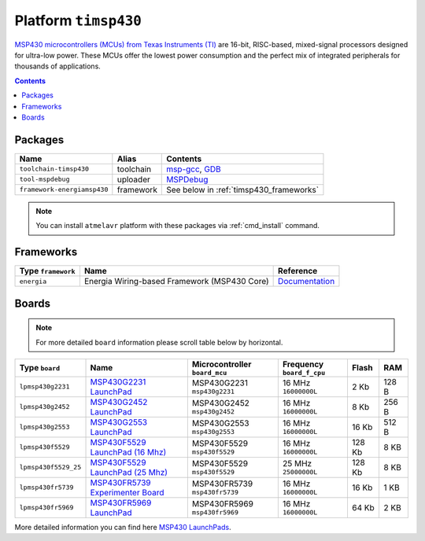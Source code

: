 .. _platform_timsp430:

Platform ``timsp430``
=====================

`MSP430 microcontrollers (MCUs) from Texas Instruments (TI) <http://www.ti.com/lsds/ti/microcontrollers_16-bit_32-bit/msp/overview.page>`_
are 16-bit, RISC-based, mixed-signal processors designed for ultra-low power.
These MCUs offer the lowest power consumption and the perfect mix of integrated
peripherals for thousands of applications.

.. contents::

Packages
--------

.. list-table::
    :header-rows:  1

    * - Name
      - Alias
      - Contents
    * - ``toolchain-timsp430``
      - toolchain
      - `msp-gcc <http://sourceforge.net/projects/mspgcc/>`_,
        `GDB <http://www.gnu.org/software/gdb/>`_
    * - ``tool-mspdebug``
      - uploader
      - `MSPDebug <http://mspdebug.sourceforge.net>`_
    * - ``framework-energiamsp430``
      - framework
      - See below in :ref:`timsp430_frameworks`


.. note::
    You can install ``atmelavr`` platform with these packages
    via :ref:`cmd_install` command.


.. _timsp430_frameworks:

Frameworks
----------

.. list-table::
    :header-rows:  1

    * - Type ``framework``
      - Name
      - Reference
    * - ``energia``
      - Energia Wiring-based Framework (MSP430 Core)
      - `Documentation <http://energia.nu/reference/>`_


Boards
------

.. note::
   For more detailed ``board`` information please scroll table below by
   horizontal.

.. list-table::
    :header-rows:  1

    * - Type ``board``
      - Name
      - Microcontroller ``board_mcu``
      - Frequency ``board_f_cpu``
      - Flash
      - RAM
    * - ``lpmsp430g2231``
      - `MSP430G2231 LaunchPad <http://www.ti.com/ww/en/launchpad/launchpads-msp430-msp-exp430g2.html>`_
      - MSP430G2231 ``msp430g2231``
      - 16 MHz ``16000000L``
      - 2 Kb
      - 128 B
    * - ``lpmsp430g2452``
      - `MSP430G2452 LaunchPad <http://www.ti.com/ww/en/launchpad/launchpads-msp430-msp-exp430g2.html>`_
      - MSP430G2452 ``msp430g2452``
      - 16 MHz ``16000000L``
      - 8 Kb
      - 256 B
    * - ``lpmsp430g2553``
      - `MSP430G2553 LaunchPad <http://www.ti.com/ww/en/launchpad/launchpads-msp430-msp-exp430g2.html>`_
      - MSP430G2553 ``msp430g2553``
      - 16 MHz ``16000000L``
      - 16 Kb
      - 512 B
    * - ``lpmsp430f5529``
      - `MSP430F5529 LaunchPad (16 Mhz) <http://www.ti.com/ww/en/launchpad/launchpads-msp430-msp-exp430f5529lp.html>`_
      - MSP430F5529 ``msp430f5529``
      - 16 MHz ``16000000L``
      - 128 Kb
      - 8 KB
    * - ``lpmsp430f5529_25``
      - `MSP430F5529 LaunchPad (25 Mhz) <http://www.ti.com/ww/en/launchpad/launchpads-msp430-msp-exp430f5529lp.html>`_
      - MSP430F5529 ``msp430f5529``
      - 25 MHz ``25000000L``
      - 128 Kb
      - 8 KB
    * - ``lpmsp430fr5739``
      - `MSP430FR5739 Experimenter Board <http://www.ti.com/tool/msp-exp430fr5739>`_
      - MSP430FR5739 ``msp430fr5739``
      - 16 MHz ``16000000L``
      - 16 Kb
      - 1 KB
    * - ``lpmsp430fr5969``
      - `MSP430FR5969 LaunchPad <http://www.ti.com/ww/en/launchpad/launchpads-msp430-msp-exp430fr5969.html>`_
      - MSP430FR5969 ``msp430fr5969``
      - 16 MHz ``16000000L``
      - 64 Kb
      - 2 KB


More detailed information you can find here
`MSP430 LaunchPads <http://www.ti.com/ww/en/launchpad/launchpads-msp430.html>`_.



